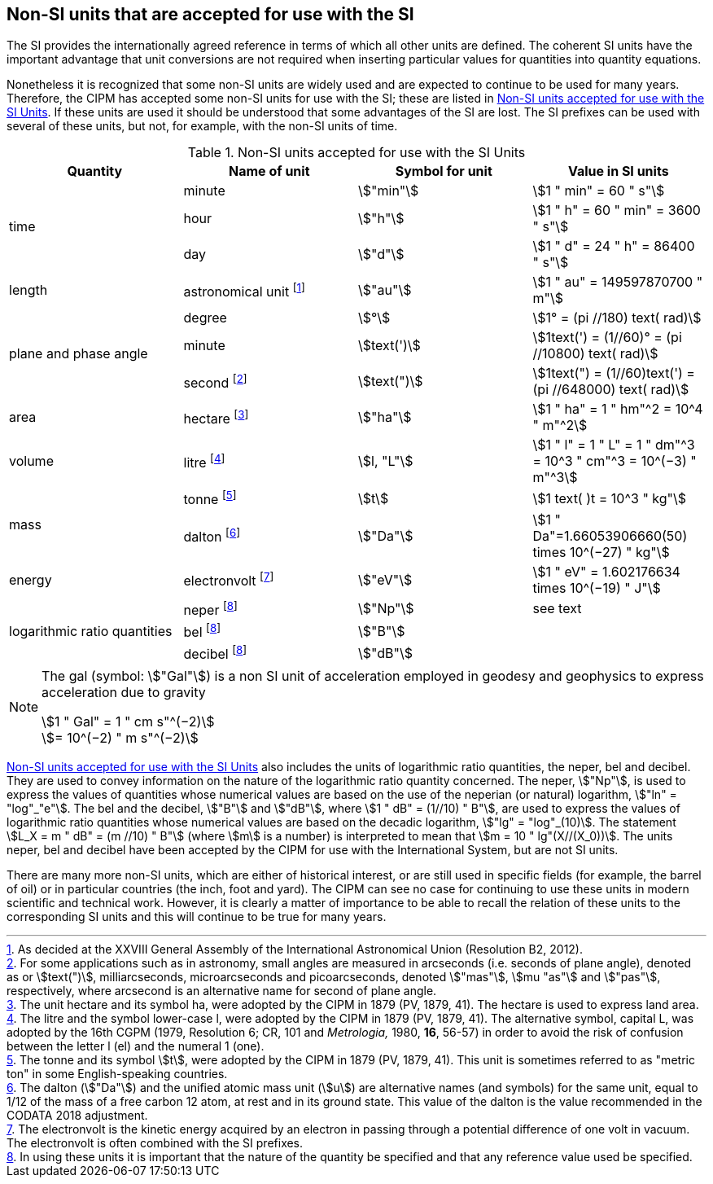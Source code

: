 == Non-SI units that are accepted for use with the SI

The SI provides the internationally agreed reference in terms of which all other units are defined. The coherent SI units have the important advantage that unit conversions are not required when inserting particular values for quantities into quantity equations.

Nonetheless it is recognized that some non-SI units are widely used and are expected to continue to be used for many years. Therefore, the CIPM has accepted some non-SI units for use with the SI; these are listed in <<table8>>. If these units are used it should be understood that some advantages of the SI are lost. The SI prefixes can be used with several of these units, but not, for example, with the non-SI units of time.

[[table8]]
.Non-SI units accepted for use with the SI Units
[cols="<,<,<,<"]
|===
| Quantity | Name of unit | Symbol for unit | Value in SI units

.3+| time | minute | stem:["min"] | stem:[1 " min" = 60 " s"]
| hour | stem:["h"] | stem:[1 " h" = 60 " min" = 3600 " s"]
| day | stem:["d"] | stem:[1 " d" = 24 " h" = 86400 " s"]

| length | astronomical unit footnote:[As decided at the XXVIII General Assembly of the International Astronomical Union (Resolution B2, 2012).] | stem:["au"] | stem:[1 " au" = 149597870700 " m"]

.3+| plane and phase angle | degree | stem:[°] | stem:[1° = (pi //180) text( rad)]
| minute | stem:[text(')] | stem:[1text(') = (1//60)° = (pi //10800) text( rad)]
| second footnote:[For some applications such as in astronomy, small angles are measured in arcseconds (i.e. seconds of plane angle), denoted as or stem:[text(")], milliarcseconds, microarcseconds and picoarcseconds, denoted stem:["mas"], stem:[mu "as"] and stem:["pas"], respectively, where arcsecond is an alternative name for second of plane angle.] | stem:[text(")] | stem:[1text(") = (1//60)text(') = (pi //648000) text( rad)]

| area | hectare footnote:[The unit hectare and its symbol ha, were adopted by the CIPM in 1879 (PV, 1879, 41). The hectare is used to express land area.] | stem:["ha"] | stem:[1 " ha" = 1 " hm"^2 = 10^4 " m"^2]

| volume | litre footnote:[The litre and the symbol lower-case l, were adopted by the CIPM in 1879 (PV, 1879, 41). The alternative symbol, capital L, was adopted by the 16th CGPM (1979, Resolution 6; CR, 101 and _Metrologia,_ 1980, *16*, 56-57) in order to avoid the risk of confusion between the letter l (el) and the numeral 1 (one).] | stem:[l, "L"] | stem:[1 " l" = 1 " L" = 1 " dm"^3 = 10^3 " cm"^3 = 10^(−3) " m"^3]

.2+| mass | tonne footnote:[The tonne and its symbol stem:[t], were adopted by the CIPM in 1879 (PV, 1879, 41). This unit is sometimes referred to as "metric ton" in some English-speaking countries.] | stem:[t] | stem:[1 text( )t = 10^3 " kg"]
| dalton footnote:[The dalton (stem:["Da"]) and the unified atomic mass unit (stem:[u]) are alternative names (and symbols) for the same unit, equal to 1/12 of the mass of a free carbon 12 atom, at rest and in its ground state. This value of the dalton is the value recommended in the CODATA 2018 adjustment.] | stem:["Da"] | stem:[1 " Da"=1.66053906660(50) times 10^(−27) " kg"]

| energy | electronvolt footnote:[The electronvolt is the kinetic energy acquired by an electron in passing through a potential difference of one volt in vacuum. The electronvolt is often combined with the SI prefixes.] | stem:["eV"] | stem:[1 " eV" = 1.602176634 times 10^(−19) " J"]

.3+| logarithmic ratio quantities | neper footnote:h[In using these units it is important that the nature of the quantity be specified and that any reference value used be specified.] | stem:["Np"] | see text
| bel footnote:h[] | stem:["B"] |
| decibel footnote:h[] | stem:["dB"] |
|===

[NOTE]
====
The gal (symbol: stem:["Gal"]) is a non SI unit of acceleration employed in geodesy and geophysics to express acceleration due to gravity

stem:[1 " Gal" = 1 " cm s"^(−2)] +
stem:[= 10^(−2) " m s"^(−2)]
====

<<table8>> also includes the units of logarithmic ratio quantities, the neper, bel and decibel. They are used to convey information on the nature of the logarithmic ratio quantity concerned. The neper, stem:["Np"], is used to express the values of quantities whose numerical values are based on the use of the neperian (or natural) logarithm, stem:["ln" = "log"_"e"]. The bel and the decibel, stem:["B"] and stem:["dB"], where stem:[1 " dB" = (1//10) " B"], are used to express the values of logarithmic ratio quantities whose numerical values are based on the decadic logarithm, stem:["lg" = "log"_(10)]. The statement stem:[L_X = m " dB" = (m //10) " B"] (where stem:[m] is a number) is interpreted to mean that stem:[m = 10 " lg"(X//(X_0))]. The units neper, bel and decibel have been accepted by the CIPM for use with the International System, but are not SI units.

There are many more non-SI units, which are either of historical interest, or are still used in specific fields (for example, the barrel of oil) or in particular countries (the inch, foot and yard). The CIPM can see no case for continuing to use these units in modern scientific and technical work. However, it is clearly a matter of importance to be able to recall the relation of these units to the corresponding SI units and this will continue to be true for many years.
